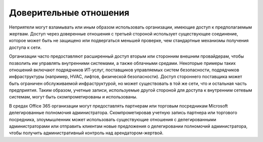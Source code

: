 



Доверительные отношения
------------------------------------------------------------------------

Неприятели могут взламывать или иным образом использовать организации, имеющие доступ к предполагаемым жертвам. Доступ через доверенные отношения с третьей стороной использует существующее соединение, которое может быть не защищено или подвергаться меньшей проверке, чем стандартные механизмы получения доступа к сети.

Организации часто предоставляют расширенный доступ вторым или сторонним внешним провайдерам, чтобы позволить им управлять внутренними системами, а также облачными средами. Некоторые примеры таких отношений включают подрядчиков ИТ-услуг, поставщиков управляемых систем безопасности, подрядчиков инфраструктуры (например, HVAC, лифтов, физической безопасности). Доступ стороннего поставщика может быть ограничен обслуживаемой инфраструктурой, но может существовать в той же сети, что и остальная часть предприятия. Таким образом, учетные записи, используемые другой стороной для доступа к внутренним сетевым системам, могут быть скомпрометированы и использованы.

В средах Office 365 организации могут предоставлять партнерам или торговым посредникам Microsoft делегированные полномочия администратора. Скомпрометировав учетную запись партнера или торгового посредника, злоумышленник может использовать существующие отношения с делегированными администраторами или отправить клиентам новые предложения о делегировании полномочий администратора, чтобы получить административный контроль над арендатором-жертвой.